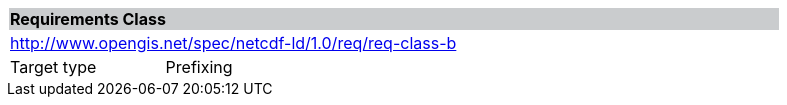 [cols="1,4",width="90%"]
|===
2+|*Requirements Class* {set:cellbgcolor:#CACCCE}
2+|http://www.opengis.net/spec/netcdf-ld/1.0/req/req-class-b {set:cellbgcolor:#FFFFFF}
|Target type | Prefixing
|===
